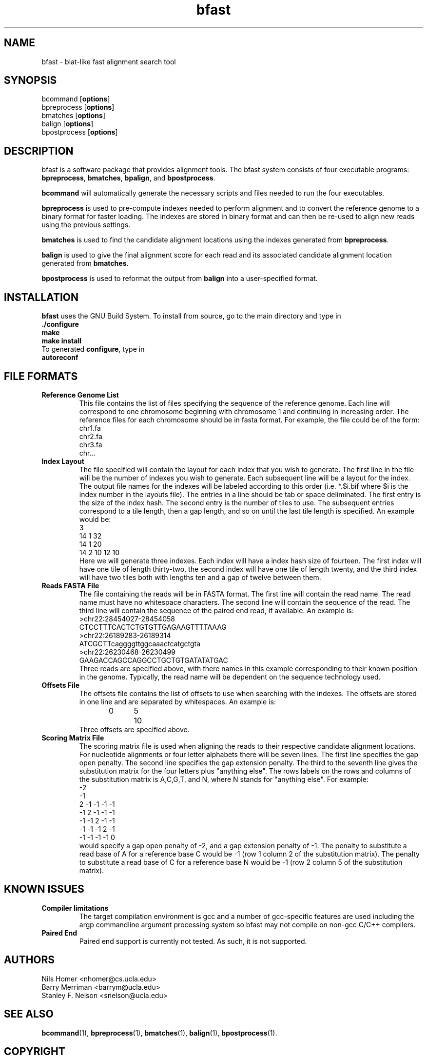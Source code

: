 \#  This page is is written in groff however many of the control
\#  commands (.TH, .SH, .SS etc) are taken from the "man" macro package
\#  The man pages for roff and groff are of minimal use.  The primary
\#  information source for the groff control commands and macros is the
\#  "info groff" pages.  I have no idea what you're going to do for
\#  groff documentation if you're not using some flavour of unix.
\#
\#  Aide memoire for groff:
\#    .XX[X*]   - "request" control command for groff or macro package 
\#                convention - lower case for groff, upper case for macros
\#    \$n, \$(nn, \$[nnn] - retrieve argument by number from macro call
\#    \XX[X*]   - "escape" control command for inline use
\#    .\"       - deprecated comment line via "undefined request"
\#    \#        - comment line
\#    .ig .END  - ignore all text between tags, block level commenting
\#    .nf .fi   - don't screw with text - verbatim spacing kept
\#
\#  Aide memoire for navigating "info":
\#    space     - forward a page (will move on to next node)
\#    backspace - backward a page (will go back to previous node)
\#    tab       - skip cursor to next "link" in node document
\#    return    - follow "link" cursor is sitting on
\#    arrows    - move cursor left, right, up, down within page
\#    b         - go to top of current node document
\#    u         - up one level of nodes
\#    n         - next node in current chain
\#    p         - previous node in current chain
\#    q         - quit info system
\#
\#  Converting this document into output formats:
\#    man page:    groff -man -Tascii bfast.1
\#    postscript:  groff -man -Tps bfast.1
\#    HTML:        groff -man -Thtml bfast.1
\#
\#  Turn off justification and hyphenation
.na
.hy 0
.TH bfast 1 "Jul 01, 2008" "version 0.1.1" "ULCA bfast"
.SH NAME
bfast \- blat-like fast alignment search tool
.SH SYNOPSIS
.P
.fam C
.nf 
bcommand [\fBoptions\fR]
bpreprocess [\fBoptions\fR]
bmatches [\fBoptions\fR]
balign [\fBoptions\fR]
bpostprocess [\fBoptions\fR]
.fi
.fam
.
.SH DESCRIPTION
.P
bfast is a software package that provides alignment tools.
The bfast system consists of four executable programs:
.BR bpreprocess "," 
.BR bmatches "," 
.BR bpalign "," 
and
.BR bpostprocess "."
.
.P
.BR bcommand
will automatically generate the necessary scripts and files needed to run the four executables.
.
.P
\fBbpreprocess\fR
is used to pre-compute indexes needed to perform alignment and to convert the reference genome to a binary format for faster loading.
The indexes are stored in binary format and can then be re-used to align new reads using the previous settings.
.
.P
\fBbmatches\fR
is used to find the candidate alignment locations using the indexes generated from 
\fBbpreprocess\fR.
.
.P
\fBbalign\fR
is used to give the final alignment score for each read and its associated candidate alignment location generated from
\fBbmatches\fR.
.
.P
\fBbpostprocess\fR
is used to reformat the output from
\fBbalign\fR
into a user-specified format.
.
.SH INSTALLATION
.P
\fBbfast\fR uses the GNU Build System.
To install from source, go to the main directory and type in 
.br 
\fB./configure\fR
.br
\fBmake\fR
.br
\fBmake install\fR
.br
To generated \fBconfigure\fR, type in
.br
\fBautoreconf\fR
.br
.
.SH FILE FORMATS
.
.TP
.B Reference Genome List
This file contains the list of files specifying the sequence of the reference genome.
Each line will correspond to one chromosome beginning with chromosome 1 and continuing in increasing order.
The reference files for each chromosome should be in fasta format.
For example, the file could be of the form:
.br
chr1.fa
.br
chr2.fa
.br
chr3.fa
.br
chr...
.
.TP
.B Index Layout
The file specified will contain the layout for each index that you wish to generate.
The first line in the file will be the number of indexes you wish to generate.
Each subsequent line will be a layout for the index.
The output file names for the indexes will be labeled according to this order (i.e. *.$i.bif where $i is the index number in the layouts file).
The entries in a line should be tab or space deliminated.
The first entry is the size of the index hash.
The second entry is the number of tiles to use.
The subsequent entries correspond to a tile length, then a gap length, and so on until the last tile length is specified.
An example would be:
.br
3
.br
14 1 32
.br
14 1 20
.br
14 2 10 12 10
.br
Here we will generate three indexes.
Each index will have a index hash size of fourteen.
The first index will have one tile of length thirty-two, the second index will have one tile of length twenty, and the third index will have two tiles both with lengths ten and a gap of twelve between them.
.
.TP
.B Reads FASTA File
The file containing the reads will be in FASTA format.
The first line will contain the read name.
The read name must have no whitespace characters.
The second line will contain the sequence of the read.
The third line will contain the sequence of the paired end read, if available.
An example is:
.br
>chr22:28454027-28454058
.br
CTCCTTTCACTCTGTGTTGAGAAGTTTTAAAG
.br
>chr22:26189283-26189314
.br
ATCGCTTcaggggttggcaaactcatgctgta
.br
>chr22:26230468-26230499
.br
GAAGACCAGCCAGGCCTGCTGTGATATATGAC
.br
Three reads are specified above, with there names in this example corresponding to their known position in the genome.
Typically, the read name will be dependent on the sequence technology used.
.
.TP
.B Offsets File
The offsets file contains the list of offsets to use when searching with the indexes.
The offsets are stored in one line and are separated by whitespaces.
An example is:
.br
0	5	10
.br
Three offsets are specified above.
.
.TP
.B Scoring Matrix File
The scoring matrix file is used when aligning the reads to their respective candidate alignment locations.
For nucleotide alignments or four letter alphabets there will be seven lines.
The first line specifies the gap open penalty.
The second line specifies the gap extension penalty.
The third to the seventh line gives the substitution matrix for the four letters plus "anything else".
The rows labels on the rows and columns of the substitution matrix is A,C,G,T, and N, where N stands for "anything else".
For example:
.br
-2
.br
-1
.br
2   -1  -1  -1  -1
.br
-1  2   -1  -1  -1
.br
-1  -1  2   -1  -1
.br
-1  -1  -1  2   -1
.br
-1  -1  -1  -1  0
.br
would specify a gap open penalty of -2, and a gap extension penalty of -1.
The penalty to substitute a read base of A for a reference base C would be -1 (row 1 column 2 of the substitution matrix).
The penalty to substitute a read base of C for a reference base N would be -1 (row 2 column 5 of the substitution matrix).
.
.
.SH KNOWN ISSUES
.TP
.B Compiler limitations
The target compilation environment is gcc and a number of gcc-specific 
features are used including the argp commandline argument processing 
system so bfast may not compile on non-gcc C/C++ compilers.
.TP
.B Paired End
Paired end support is currently not tested.  
As such, it is not supported.
.
.
.SH AUTHORS
.P
Nils Homer <nhomer@cs.ucla.edu>
.br
Barry Merriman <barrym@ucla.edu>
.br
Stanley F. Nelson <snelson@ucla.edu>
.
.SH "SEE ALSO"
.P
.BR bcommand "(1), "
.BR bpreprocess "(1), " 
.BR bmatches "(1), "
.BR balign "(1), "
.BR bpostprocess "(1)."
.
.SH COPYRIGHT
.P
bfast is copyright 2008 by The University of California - Los 
Angeles.  All rights reserved.  This License is limited to, and you
may use the Software solely for, your own internal and non-commercial
use for academic and research purposes.  Without limiting the foregoing,
you may not use the Software as part of, or in any way in connection
with the production, marketing, sale or support of any commercial
product or service.  For commercial use, please contact
licensing@ucla.edu.  By installing this Software you are agreeing to
the terms of the LICENSE file distributed with this software.
.
.P
In any work or product derived from the use of this Software, proper
attribution of the authors as the source of the software or data must
be made.  The following URL should be cited:
.
.P
.I <insert address here>
